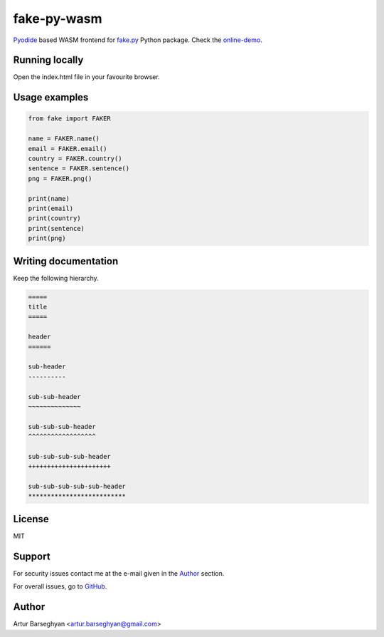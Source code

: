 ============
fake-py-wasm
============
.. _fake.py: https://github.com/barseghyanartur/fake.py
.. _online-demo: https://fake-py-wasm.vercel.app/
.. _Pyodide: https://pyodide.org/en/stable/

`Pyodide`_ based WASM frontend for `fake.py`_ Python package. Check the `online-demo`_.

Running locally
===============
Open the index.html file in your favourite browser.

Usage examples
==============

.. code-block:: python

    from fake import FAKER

    name = FAKER.name()
    email = FAKER.email()
    country = FAKER.country()
    sentence = FAKER.sentence()
    png = FAKER.png()

    print(name)
    print(email)
    print(country)
    print(sentence)
    print(png)

Writing documentation
=====================

Keep the following hierarchy.

.. code-block:: text

    =====
    title
    =====

    header
    ======

    sub-header
    ----------

    sub-sub-header
    ~~~~~~~~~~~~~~

    sub-sub-sub-header
    ^^^^^^^^^^^^^^^^^^

    sub-sub-sub-sub-header
    ++++++++++++++++++++++

    sub-sub-sub-sub-sub-header
    **************************

License
=======
MIT

Support
=======
For security issues contact me at the e-mail given in the `Author`_ section.

For overall issues, go to `GitHub <https://github.com/barseghyanartur/fake-py-wasm/issues>`_.

Author
======
Artur Barseghyan <artur.barseghyan@gmail.com>
